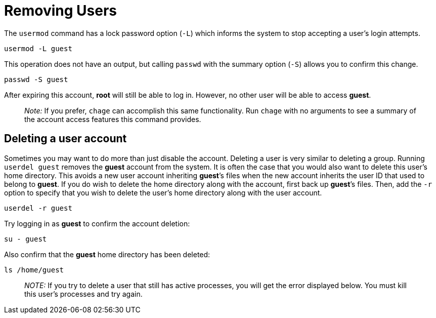 = Removing Users

The `+usermod+` command has a lock password option (`+-L+`) which
informs the system to stop accepting a user’s login attempts.

[source,bash,subs="+macros,+attributes",role=execute]
----
usermod -L guest
----

This operation does not have an output, but calling `+passwd+` with the
summary option (`+-S+`) allows you to confirm this change.

[source,bash,subs="+macros,+attributes",role=execute]
----
passwd -S guest
----

After expiring this account, *root* will still be able to log in.
However, no other user will be able to access *guest*.

____
_Note:_ If you prefer, `+chage+` can accomplish this same functionality.
Run `+chage+` with no arguments to see a summary of the account access
features this command provides.
____

== Deleting a user account

Sometimes you may want to do more than just disable the account.
Deleting a user is very similar to deleting a group. Running
`+userdel guest+` removes the *guest* account from the system. It is
often the case that you would also want to delete this user’s home
directory. This avoids a new user account inheriting *guest*’s files
when the new account inherits the user ID that used to belong to
*guest*. If you do wish to delete the home directory along with the
account, first back up *guest*’s files. Then, add the `+-r+` option to
specify that you wish to delete the user’s home directory along with the
user account.

[source,bash,subs="+macros,+attributes",role=execute]
----
userdel -r guest
----

Try logging in as *guest* to confirm the account deletion:

[source,bash,subs="+macros,+attributes",role=execute]
----
su - guest
----

Also confirm that the *guest* home directory has been deleted:

[source,bash,subs="+macros,+attributes",role=execute]
----
ls /home/guest
----

____
_NOTE:_ If you try to delete a user that still has active processes, you
will get the error displayed below. You must kill this user’s processes
and try again.
____
